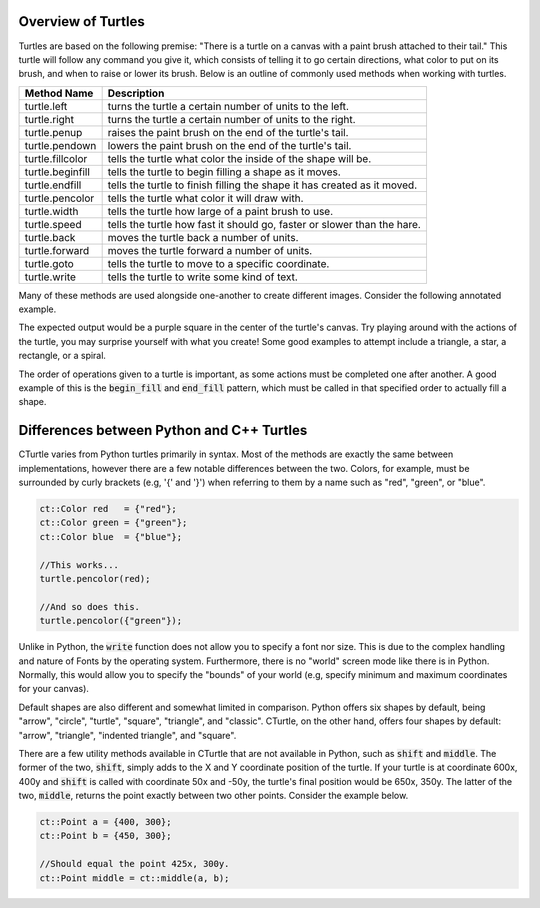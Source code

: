 Overview of Turtles
=======================================

Turtles are based on the following premise: "There is a turtle on a canvas with a paint brush
attached to their tail." This turtle will follow any command you give it, which consists 
of telling it to go certain directions, what color to put on its brush, and when
to raise or lower its brush. Below is an outline of commonly used methods when working with turtles.

=================  ==========================================================================
    Method Name                                  Description
=================  ==========================================================================
turtle.left        turns the turtle a certain number of units to the left.
turtle.right       turns the turtle a certain number of units to the right.
turtle.penup       raises the paint brush on the end of the turtle's tail.
turtle.pendown     lowers the paint brush on the end of the turtle's tail.
turtle.fillcolor   tells the turtle what color the inside of the shape will be. 
turtle.beginfill   tells the turtle to begin filling a shape as it moves.
turtle.endfill     tells the turtle to finish filling the shape it has created as it moved.
turtle.pencolor    tells the turtle what color it will draw with. 
turtle.width       tells the turtle how large of a paint brush to use.
turtle.speed       tells the turtle how fast it should go, faster or slower than the hare.
turtle.back        moves the turtle back a number of units.
turtle.forward     moves the turtle forward a number of units.
turtle.goto        tells the turtle to move to a specific coordinate.
turtle.write       tells the turtle to write some kind of text. 
=================  ==========================================================================

Many of these methods are used alongside one-another to create different images.
Consider the following annotated example.

.. activecode:: cturtle_4
    :language: cpp

    #include <CTurtle.hpp>
    namespace ct = cturtle;

    int main() {
        //Create a turtle screen, and add our turtle to it.
        ct::TurtleScreen scr;
        ct::Turtle turtle(scr);
        
        //Set the turtle speed to the slowest available option.
        turtle.speed(ct::TS_SLOWEST);
        
        //Sets the turtle's fill color to purple.
        turtle.fillcolor({"purple"});
        
        //Tells the turtle to begin filling a shape as it moves.
        turtle.begin_fill();
        
        //Tells the turtle to iterate trhough the loop 4 times.
        //Once for every corner of a square.
        for (int i = 0; i < 4; i++) {
        
            //Tells the turtle to move forward 50 units.
            turtle.forward(50);
            
            //Tells the turtle to turn 90 degrees to the right.
            turtle.right(90);
        }
        
        //Tells the turtle to finish filling the shape it has outlined.
        turtle.end_fill();
        
        //Closes the turtle screen.
        scr.bye();
        return 0;
    }

The expected output would be a purple square in the center of the turtle's canvas.
Try playing around with the actions of the turtle, you may surprise yourself with what you create!
Some good examples to attempt include a triangle, a star, a rectangle, or a spiral.

The order of operations given to a turtle is important, as some actions must be completed
one after another. A good example of this is the :code:`begin_fill` and :code:`end_fill`
pattern, which must be called in that specified order to actually fill a shape.

.. parsonsprob:: cturtle_question_3

    Construct a program that fills a green triangle using begin_fill and end_fill.
    -----
    #include <CTurtle.hpp>
    namespace ct = cturtle;
    =====
    int main(){
    =====
        ct::TurtleScreen scr;
        ct::Turtle turtle(scr);
    =====
        turtle.fillcolor({"green"});
    =====
        turtle.begin_fill();
    =====
        for(int i = 0; i < 3; i++){
            turtle.forward(50);
            turtle.right(60);
        }
    =====
        turtle.end_fill();
    =====
        scr.bye();
        return 0;
    }

.. dragndrop:: cturtle_dnd_1
   :match_1: turn to the left.|||turtle.left
   :match_2: turn to the left.|||turtle.right
   :match_3: pick tail up.|||turtle.penup
   :match_4: put tail down.|||turtle.pendown
   :match_5: what color to fill drawing with.|||turtle.fillcolor
   :match_6: start filling the shape.|||turtle.beginfill
   :match_7: stops filling the shape.|||turtle.endfill
   :match_8: change the paintbrush color.|||turtle.pencolor
   :match_9: change the paintbrush size.|||turtle.width
   :match_10: change the speed|||turtle.speed
   :match_11: move backward.|||turtle.back
   :match_12: move forward.|||turtle.forward
   :match_13: move to a specific coordinate.|||turtle.goto
   :match_14: write some text to the canvas.|||turtle.write

   Match the turtle method descriptions to the methods they belong to.

Differences between Python and C++ Turtles
==========================================

CTurtle varies from Python turtles primarily in syntax. Most of the methods are exactly the same between implementations,
however there are a few notable differences between the two. Colors, for example, must be surrounded by curly brackets (e.g,
'{' and '}') when referring to them by a name such as "red", "green", or "blue".

.. code-block:: cpp

    ct::Color red   = {"red"};
    ct::Color green = {"green"};
    ct::Color blue  = {"blue"};

    //This works...
    turtle.pencolor(red);

    //And so does this.
    turtle.pencolor({"green"});

Unlike in Python, the :code:`write` function does not allow you to specify a font nor size. This is due to the complex handling
and nature of Fonts by the operating system. Furthermore, there is no "world" screen mode like there is in Python. Normally,
this would allow you to specify the "bounds" of your world (e.g, specify minimum and maximum coordinates for your canvas).

Default shapes are also different and somewhat limited in comparison. Python offers six shapes by default, being "arrow", "circle",
"turtle", "square", "triangle", and "classic". CTurtle, on the other hand, offers four shapes by default: "arrow", "triangle",
"indented triangle", and "square".

There are a few utility methods available in CTurtle that are not available in Python, such as :code:`shift` and :code:`middle`.
The former of the two, :code:`shift`, simply adds to the X and Y coordinate position of the turtle. If your turtle is at coordinate
600x, 400y and :code:`shift` is called with coordinate 50x and -50y, the turtle's final position would be 650x, 350y. The latter
of the two, :code:`middle`, returns the point exactly between two other points. Consider the example below.

.. code-block:: cpp

    ct::Point a = {400, 300};
    ct::Point b = {450, 300};

    //Should equal the point 425x, 300y.
    ct::Point middle = ct::middle(a, b);
